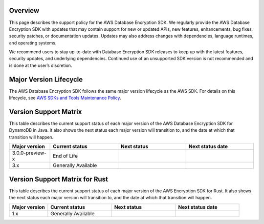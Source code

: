 Overview
========
This page describes the support policy for the AWS Database Encryption SDK. We regularly provide the AWS Database Encryption SDK with updates that may contain support for new or updated APIs, new features, enhancements, bug fixes, security patches, or documentation updates. Updates may also address changes with dependencies, language runtimes, and operating systems.

We recommend users to stay up-to-date with Database Encryption SDK releases to keep up with the latest features, security updates, and underlying dependencies. Continued use of an unsupported SDK version is not recommended and is done at the user’s discretion.


Major Version Lifecycle
========================
The AWS Database Encryption SDK follows the same major version lifecycle as the AWS SDK. For details on this lifecycle, see  `AWS SDKs and Tools Maintenance Policy`_.

Version Support Matrix
======================
This table describes the current support status of each major version of the AWS Database Encryption SDK for DynamoDB in Java. It also shows the next status each major version will transition to, and the date at which that transition will happen.

.. list-table::
    :widths: 30 50 50 50
    :header-rows: 1

    * - Major version
      - Current status
      - Next status
      - Next status date
    * - 3.0.0-preview-x
      - End of Life
      -
      -
    * - 3.x
      - Generally Available
      -
      -

Version Support Matrix for Rust
===============================
This table describes the current support status of each major version of the AWS Encryption SDK for Rust. It also shows the next status each major version will transition to, and the date at which that transition will happen.

.. list-table::
    :widths: 30 50 50 50
    :header-rows: 1

    * - Major version
      - Current status
      - Next status
      - Next status date
    * - 1.x
      - Generally Available
      -
      - 

.. _AWS SDKs and Tools Maintenance Policy: https://docs.aws.amazon.com/sdkref/latest/guide/maint-policy.html#version-life-cycle
